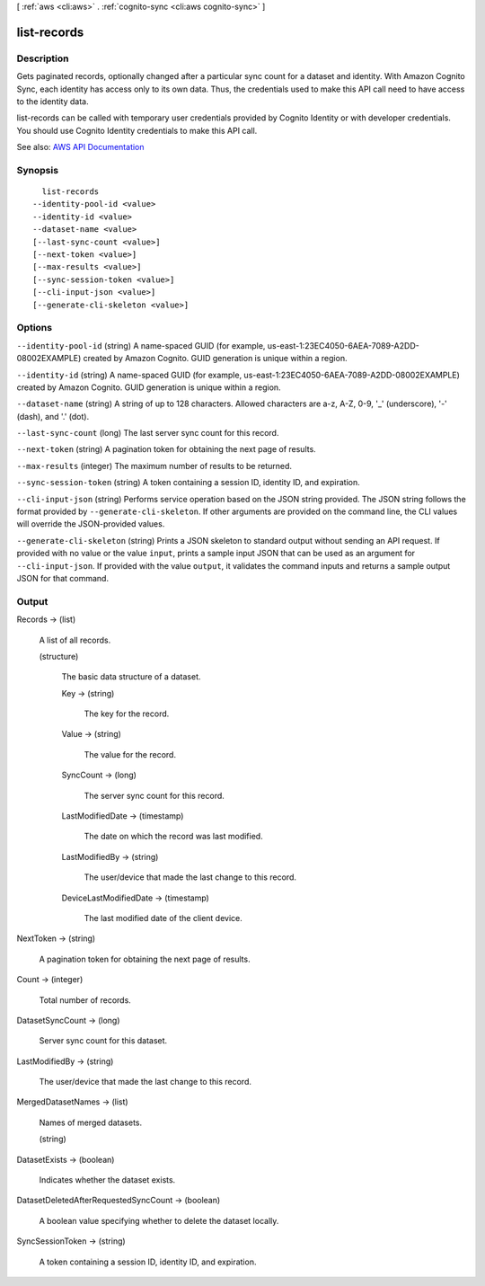 [ :ref:`aws <cli:aws>` . :ref:`cognito-sync <cli:aws cognito-sync>` ]

.. _cli:aws cognito-sync list-records:


************
list-records
************



===========
Description
===========



Gets paginated records, optionally changed after a particular sync count for a dataset and identity. With Amazon Cognito Sync, each identity has access only to its own data. Thus, the credentials used to make this API call need to have access to the identity data.

 

list-records can be called with temporary user credentials provided by Cognito Identity or with developer credentials. You should use Cognito Identity credentials to make this API call.



See also: `AWS API Documentation <https://docs.aws.amazon.com/goto/WebAPI/cognito-sync-2014-06-30/ListRecords>`_


========
Synopsis
========

::

    list-records
  --identity-pool-id <value>
  --identity-id <value>
  --dataset-name <value>
  [--last-sync-count <value>]
  [--next-token <value>]
  [--max-results <value>]
  [--sync-session-token <value>]
  [--cli-input-json <value>]
  [--generate-cli-skeleton <value>]




=======
Options
=======

``--identity-pool-id`` (string)
A name-spaced GUID (for example, us-east-1:23EC4050-6AEA-7089-A2DD-08002EXAMPLE) created by Amazon Cognito. GUID generation is unique within a region.

``--identity-id`` (string)
A name-spaced GUID (for example, us-east-1:23EC4050-6AEA-7089-A2DD-08002EXAMPLE) created by Amazon Cognito. GUID generation is unique within a region.

``--dataset-name`` (string)
A string of up to 128 characters. Allowed characters are a-z, A-Z, 0-9, '_' (underscore), '-' (dash), and '.' (dot).

``--last-sync-count`` (long)
The last server sync count for this record.

``--next-token`` (string)
A pagination token for obtaining the next page of results.

``--max-results`` (integer)
The maximum number of results to be returned.

``--sync-session-token`` (string)
A token containing a session ID, identity ID, and expiration.

``--cli-input-json`` (string)
Performs service operation based on the JSON string provided. The JSON string follows the format provided by ``--generate-cli-skeleton``. If other arguments are provided on the command line, the CLI values will override the JSON-provided values.

``--generate-cli-skeleton`` (string)
Prints a JSON skeleton to standard output without sending an API request. If provided with no value or the value ``input``, prints a sample input JSON that can be used as an argument for ``--cli-input-json``. If provided with the value ``output``, it validates the command inputs and returns a sample output JSON for that command.



======
Output
======

Records -> (list)

  A list of all records.

  (structure)

    The basic data structure of a dataset.

    Key -> (string)

      The key for the record.

      

    Value -> (string)

      The value for the record.

      

    SyncCount -> (long)

      The server sync count for this record.

      

    LastModifiedDate -> (timestamp)

      The date on which the record was last modified.

      

    LastModifiedBy -> (string)

      The user/device that made the last change to this record.

      

    DeviceLastModifiedDate -> (timestamp)

      The last modified date of the client device.

      

    

  

NextToken -> (string)

  A pagination token for obtaining the next page of results.

  

Count -> (integer)

  Total number of records.

  

DatasetSyncCount -> (long)

  Server sync count for this dataset.

  

LastModifiedBy -> (string)

  The user/device that made the last change to this record.

  

MergedDatasetNames -> (list)

  Names of merged datasets.

  (string)

    

    

  

DatasetExists -> (boolean)

  Indicates whether the dataset exists.

  

DatasetDeletedAfterRequestedSyncCount -> (boolean)

  A boolean value specifying whether to delete the dataset locally.

  

SyncSessionToken -> (string)

  A token containing a session ID, identity ID, and expiration.

  

